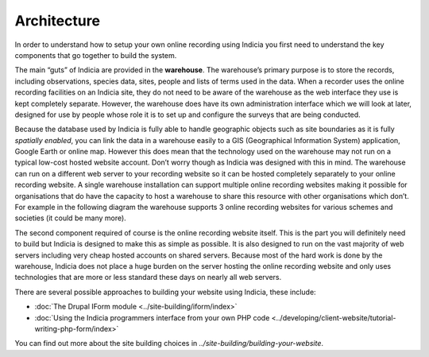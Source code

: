 ************
Architecture
************

In order to understand how to setup your own online recording using Indicia you
first need to understand the key components that go together to build the
system.

The main “guts” of Indicia are provided in the **warehouse**. The
warehouse’s primary purpose is to store the records, including observations,
species data, sites, people and lists of terms used in the data. When a recorder
uses the online recording facilities on an Indicia site, they do not need to be
aware of the warehouse as the web interface they use is kept completely
separate. However, the warehouse does have its own administration interface
which we will look at later, designed for use by people whose role it is to set
up and configure the surveys that are being conducted.

Because the database used by Indicia is fully able to handle geographic objects
such as site boundaries as it is fully *spatially enabled*, you can link the
data in a warehouse easily to a GIS (Geographical Information System)
application, Google Earth or online map. However this does mean that the
technology used on the warehouse may not run on a typical low-cost hosted
website account. Don’t worry though as Indicia was designed with this in mind.
The warehouse can run on a different web server to your recording website so it
can be hosted completely separately to your online recording website. A single
warehouse installation can support multiple online recording websites making it
possible for organisations that do have the capacity to host a warehouse to
share this resource with other organisations which don’t. For example in the
following diagram the warehouse supports 3 online recording websites for various
schemes and societies (it could be many more).

.. image:: ../images/diagrams/warehouse-multiple-websites.png
  :width: 600px
  :alt: One website supports multiple client websites

The second component required of course is the online recording website itself.
This is the part you will definitely need to build but Indicia is designed to
make this as simple as possible. It is also designed to run on the vast majority
of web servers including very cheap hosted accounts on shared servers. Because
most of the hard work is done by the warehouse, Indicia does not place a huge
burden on the server hosting the online recording website and only uses
technologies that are more or less standard these days on nearly all web
servers.

There are several possible approaches to building your website using
Indicia, these include:

* :doc:`The Drupal IForm module <../site-building/iform/index>`
* :doc:`Using the Indicia programmers interface from your own PHP code
  <../developing/client-website/tutorial-writing-php-form/index>`

You can find out more about the site building choices in
`../site-building/building-your-website`.
